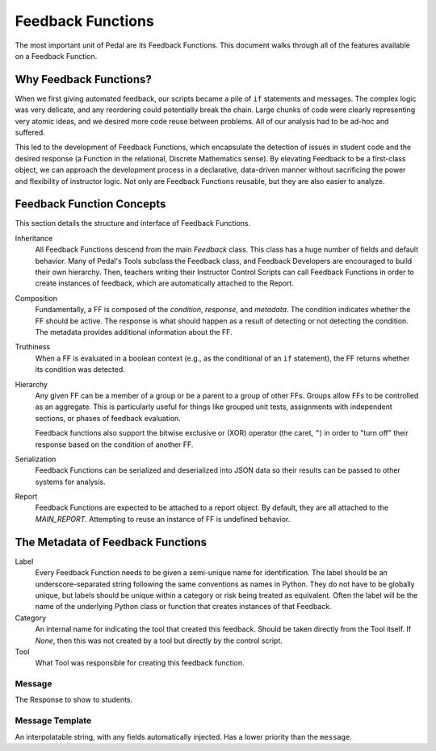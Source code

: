 Feedback Functions
==================

The most important unit of Pedal are its Feedback Functions.
This document walks through all of the features available on a Feedback Function.

Why Feedback Functions?
-----------------------

When we first giving automated feedback, our scripts became a pile of ``if`` statements
and messages. The complex logic was very delicate, and any reordering could
potentially break the chain. Large chunks of code were clearly representing very
atomic ideas, and we desired more code reuse between problems. All of our analysis
had to be ad-hoc and suffered.

This led to the development of Feedback Functions, which encapsulate the detection
of issues in student code and the desired response (a Function in the relational,
Discrete Mathematics sense). By elevating Feedback to be a first-class object,
we can approach the development process in a declarative, data-driven
manner without sacrificing the power and flexibility of instructor logic.
Not only are Feedback Functions reusable, but they are also easier to analyze.

Feedback Function Concepts
--------------------------

This section details the structure and interface of Feedback Functions.

Inheritance
    All Feedback Functions descend from the main `Feedback` class. This class
    has a huge number of fields and default behavior. Many of Pedal's Tools subclass
    the Feedback class, and Feedback Developers are encouraged to build their own hierarchy.
    Then, teachers writing their Instructor Control Scripts can call Feedback Functions
    in order to create instances of feedback, which are automatically attached to the
    Report.

Composition
    Fundamentally, a FF is composed of the *condition*, *response*, and
    *metadata*. The condition indicates whether the FF should be active. The response
    is what should happen as a result of detecting or not detecting the condition.
    The metadata provides additional information about the FF.

Truthiness
    When a FF is evaluated in a boolean context (e.g., as the conditional of an
    ``if`` statement), the FF returns whether its condition was detected.

Hierarchy
    Any given FF can be a member of a group or be a parent to a group
    of other FFs. Groups allow FFs to be controlled as an aggregate. This is particularly
    useful for things like grouped unit tests, assignments with independent sections, or
    phases of feedback evaluation.

    Feedback functions also support the bitwise exclusive or (XOR) operator (the caret, ``^``)
    in order to "turn off" their response based on the condition of another FF.

Serialization
    Feedback Functions can be serialized and deserialized into JSON
    data so their results can be passed to other systems for analysis.

Report
    Feedback Functions are expected to be attached to a report object.
    By default, they are all attached to the `MAIN_REPORT`. Attempting to reuse
    an instance of FF is undefined behavior.

The Metadata of Feedback Functions
----------------------------------

Label
    Every Feedback Function needs to be given a semi-unique name for
    identification. The label should be an underscore-separated string
    following the same conventions as names in Python. They do not
    have to be globally unique, but labels should be unique within a
    category or risk being treated as equivalent. Often the label will
    be the name of the underlying Python class or function that creates
    instances of that Feedback.

Category
    An internal name for indicating the tool that created
    this feedback. Should be taken directly from the Tool itself. If `None`, then
    this was not created by a tool but directly by the control script.

Tool
    What Tool was responsible for creating this feedback function.

Message
^^^^^^^

The Response to show to students.

Message Template
^^^^^^^^^^^^^^^^

An interpolatable string, with any fields automatically injected.
Has a lower priority than the ``message``.